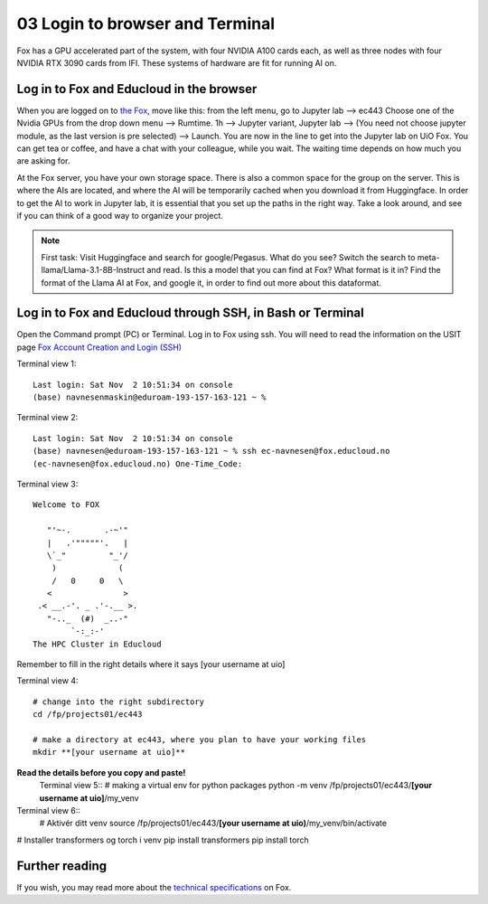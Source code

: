 .. _03_login:
03 Login to browser and Terminal
=====================
.. index:: Fox, server, CUDA, A100, GPU, hardware

Fox has a GPU accelerated part of the system, with four NVIDIA A100 cards each, as well as three nodes with four NVIDIA RTX 3090 cards from IFI. These systems of hardware are fit for running AI on.

Log in to Fox and Educloud in the browser
-----------------------------------------
When you are logged on to `the Fox <https://oidc.fp.educloud.no/>`_, move like this: from the left menu, go to Jupyter lab --> ec443 Choose one of the Nvidia GPUs from the drop down menu --> Rumtime. 1h --> Jupyter variant, Jupyter lab --> (You need not choose jupyter module, as the last version is pre selected) -->  Launch. You are now in the line to get into the Jupyter lab on UiO Fox. You can get tea or coffee, and have a chat with your colleague, while you wait. The waiting time depends on how much you are asking for.

.. image:: fox_skjermbilde.png

At the Fox server, you have your own storage space. There is also a common space for the group on the server. This is where the AIs are located, and where the AI will be temporarily cached when you download it from Huggingface. In order to get the AI to work in Jupyter lab, it is essential that you set up the paths in the right way. Take a look around, and see if you can think of a good way to organize your project. 

.. note::

   First task: Visit Huggingface and search for google/Pegasus. What do you see? Switch the search to meta-llama/Llama-3.1-8B-Instruct and read. Is this a model that you can find at Fox? What format is it in? Find the format of the Llama AI at Fox, and google it, in order to find out more about this dataformat.



Log in to Fox and Educloud through SSH, in Bash or Terminal
-------------------------------------------------

.. index:: login, ssh, bash, terminal


Open the Command prompt (PC) or Terminal. Log in to Fox using ssh. You will need to read the information on the USIT page `Fox Account Creation and Login (SSH) <https://www.uio.no/english/services/it/research/platforms/edu-research/help/fox/account-login.md>`_

Terminal view 1::
   
   Last login: Sat Nov  2 10:51:34 on console
   (base) navnesenmaskin@eduroam-193-157-163-121 ~ %



Terminal view 2::
   
   Last login: Sat Nov  2 10:51:34 on console
   (base) navnesen@eduroam-193-157-163-121 ~ % ssh ec-navnesen@fox.educloud.no
   (ec-navnesen@fox.educloud.no) One-Time_Code: 



Terminal view 3::

   Welcome to FOX

      "'~-.       .-~'"
      |   .'"""""'.   |
      \`_"         "_'/
       )             (
       /   0     0   \
      <               >
    .< __.-'. _ .'-.__ >.
      "-.._  (#)  _..-"
           `-:_:-'
   The HPC Cluster in Educloud

Remember to fill in the right details where it says [your username at uio]

Terminal view 4::

   # change into the right subdirectory
   cd /fp/projects01/ec443
   
   # make a directory at ec443, where you plan to have your working files
   mkdir **[your username at uio]**

**Read the details before you copy and paste!**
   Terminal view 5::
   # making a virtual env for python packages
   python -m venv /fp/projects01/ec443/**[your username at uio]**/my_venv
   
Terminal view 6::
   # Aktivér ditt venv
   source /fp/projects01/ec443/**[your username at uio)**/my_venv/bin/activate

# Installer transformers og torch i venv
pip install transformers
pip install torch

Further reading
--------------
If you wish, you may read more about the `technical specifications <https://www.uio.no/english/services/it/research/platforms/edu-research/help/fox/system-overview.md>`_ on Fox.


